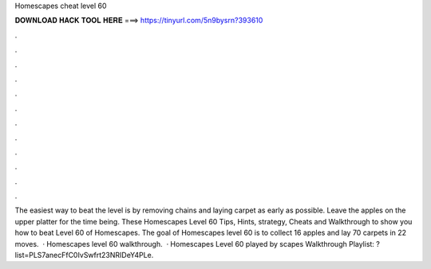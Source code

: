 Homescapes cheat level 60

𝐃𝐎𝐖𝐍𝐋𝐎𝐀𝐃 𝐇𝐀𝐂𝐊 𝐓𝐎𝐎𝐋 𝐇𝐄𝐑𝐄 ===> https://tinyurl.com/5n9bysrn?393610

.

.

.

.

.

.

.

.

.

.

.

.

The easiest way to beat the level is by removing chains and laying carpet as early as possible. Leave the apples on the upper platter for the time being. These Homescapes Level 60 Tips, Hints, strategy, Cheats and Walkthrough to show you how to beat Level 60 of Homescapes. The goal of Homescapes level 60 is to collect 16 apples and lay 70 carpets in 22 moves.  · Homescapes level 60 walkthrough.  · Homescapes Level 60 played by scapes Walkthrough Playlist: ?list=PLS7anecFfC0IvSwfrt23NRIDeY4PLe.